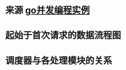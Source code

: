 * 来源 [[https://github.com/gopcp][go并发编程实例]]

* 起始于首次请求的数据流程图
  [[file:./images/spider-0.png]]

* 调度器与各处理模块的关系
  [[file:./images/spider-1.png]]
